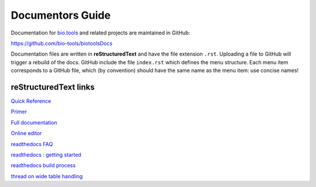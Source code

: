 Documentors Guide
=================

Documentation for `bio.tools <https://bio.tools>`_  and related projects are maintained in GitHub:

https://github.com/bio-tools/biotoolsDocs

Documentation files are written in **reStructuredText** and have the file extension ``.rst``. Uploading a file to GitHub will trigger a rebuild of the docs.  GitHub include the file ``index.rst`` which defines the menu structure.  Each menu item corresponds to a GitHub file, which (by convention) should have the same name as the menu item: use concise names!

reStructuredText links 
----------------------
`Quick Reference <http://docutils.sourceforge.net/docs/user/rst/quickref.html>`_
 
`Primer <http://www.sphinx-doc.org/en/stable/rest.html>`_

`Full documentation <http://docutils.sourceforge.net/rst.html>`_

`Online editor <http://rst.ninjs.org/>`_

`readthedocs FAQ <http://docs.readthedocs.io/en/latest/faq.html>`_

`readthedocs : getting started <https://github.com/rtfd/readthedocs.org/blob/master/docs/getting_started.rst>`_

`readthedocs build process <http://docs.readthedocs.io/en/latest/builds.html>`_

`thread on wide table handling <https://github.com/rtfd/sphinx_rtd_theme/issues/117>`_
